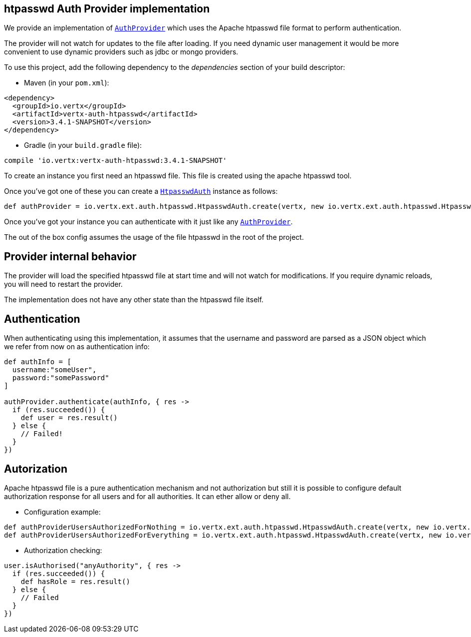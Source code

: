 == htpasswd Auth Provider implementation

We provide an implementation of `link:../../apidocs/io/vertx/ext/auth/AuthProvider.html[AuthProvider]` which uses the Apache htpasswd file format
to perform authentication.

The provider will not watch for updates to the file after loading. If you need dynamic
user management it would be more convenient to use dynamic providers such as jdbc or mongo providers.

To use this project, add the following
dependency to the _dependencies_ section of your build descriptor:

* Maven (in your `pom.xml`):

[source,xml,subs="+attributes"]
----
<dependency>
  <groupId>io.vertx</groupId>
  <artifactId>vertx-auth-htpasswd</artifactId>
  <version>3.4.1-SNAPSHOT</version>
</dependency>
----

* Gradle (in your `build.gradle` file):

[source,groovy,subs="+attributes"]
----
compile 'io.vertx:vertx-auth-htpasswd:3.4.1-SNAPSHOT'
----

To create an instance you first need an htpasswd file. This file is created using the apache htpasswd tool.

Once you've got one of these you can create a `link:../../apidocs/io/vertx/ext/auth/htpasswd/HtpasswdAuth.html[HtpasswdAuth]` instance as follows:

[source,groovy]
----
def authProvider = io.vertx.ext.auth.htpasswd.HtpasswdAuth.create(vertx, new io.vertx.ext.auth.htpasswd.HtpasswdAuthOptions())

----

Once you've got your instance you can authenticate with it just like any `link:../../apidocs/io/vertx/ext/auth/AuthProvider.html[AuthProvider]`.

The out of the box config assumes the usage of the file htpasswd in the root of the project.

== Provider internal behavior

The provider will load the specified htpasswd file at start time and will not watch for modifications. If you
require dynamic reloads, you will need to restart the provider.

The implementation does not have any other state than the htpasswd file itself.

== Authentication

When authenticating using this implementation, it assumes that the username and password are parsed as a JSON
object which we refer from now on as authentication info:

[source,groovy]
----
def authInfo = [
  username:"someUser",
  password:"somePassword"
]

authProvider.authenticate(authInfo, { res ->
  if (res.succeeded()) {
    def user = res.result()
  } else {
    // Failed!
  }
})

----

== Autorization

Apache htpasswd file is a pure authentication mechanism and not authorization but still it is possible to configure
default authorization response for all users and for all authorities. It can ether allow or deny all.

* Configuration example:

[source,groovy]
----
def authProviderUsersAuthorizedForNothing = io.vertx.ext.auth.htpasswd.HtpasswdAuth.create(vertx, new io.vertx.ext.auth.htpasswd.HtpasswdAuthOptions().setUsersAuthorizedForEverything(false))
def authProviderUsersAuthorizedForEverything = io.vertx.ext.auth.htpasswd.HtpasswdAuth.create(vertx, new io.vertx.ext.auth.htpasswd.HtpasswdAuthOptions().setUsersAuthorizedForEverything(true))

----

* Authorization checking:

[source,groovy]
----
user.isAuthorised("anyAuthority", { res ->
  if (res.succeeded()) {
    def hasRole = res.result()
  } else {
    // Failed
  }
})

----